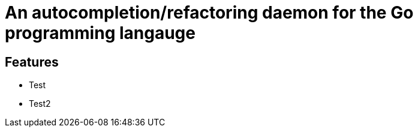 An autocompletion/refactoring daemon for the Go programming langauge
====================================================================

Features
--------

 - Test
 - Test2
